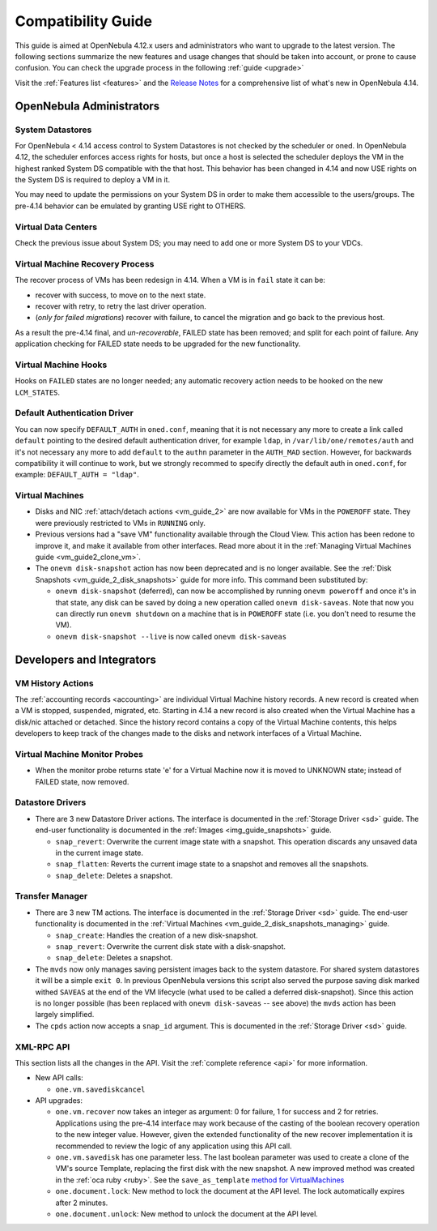 .. _compatibility:

====================
Compatibility Guide
====================

This guide is aimed at OpenNebula 4.12.x users and administrators who want to upgrade to the latest version. The following sections summarize the new features and usage changes that should be taken into account, or prone to cause confusion. You can check the upgrade process in the following :ref:`guide <upgrade>`

Visit the :ref:`Features list <features>` and the `Release Notes <http://opennebula.org/software/release/>`_ for a comprehensive list of what's new in OpenNebula 4.14.

OpenNebula Administrators
================================================================================

System Datastores
--------------------------------------------------------------------------------
For OpenNebula < 4.14 access control to System Datastores is not checked by the scheduler or oned. In OpenNebula 4.12, the scheduler enforces access rights for hosts, but once a host is selected the scheduler deploys the VM in the highest ranked System DS compatible with the that host. This behavior has been changed in 4.14 and now USE rights on the System DS is required to deploy a VM in it.

You may need to update the permissions on your System DS in order to make them accessible to the users/groups. The pre-4.14 behavior can be emulated by granting USE right to OTHERS.

Virtual Data Centers
--------------------------------------------------------------------------------
Check the previous issue about System DS; you may need to add one or more System DS to your VDCs.

Virtual Machine Recovery Process
--------------------------------------------------------------------------------
The recover process of VMs has been redesign in 4.14. When a VM is in ``fail`` state it can be:

- recover with success, to move on to the next state.
- recover with retry, to retry the last driver operation.
- (*only for failed migrations*) recover with failure, to cancel the migration and go back to the previous host.

As a result the pre-4.14 final, and *un-recoverable*, FAILED state has been removed; and split for each point of failure. Any application checking for FAILED state needs to be upgraded for the new functionality.

.. todo::
    Update xsd files in the documentation. Add note in upgrade guide to remove FAILED VMs before upgrade.

Virtual Machine Hooks
--------------------------------------------------------------------------------
Hooks on ``FAILED`` states are no longer needed; any automatic recovery action needs to be hooked on the new ``LCM_STATES``.

Default Authentication Driver
-----------------------------

You can now specify ``DEFAULT_AUTH`` in ``oned.conf``, meaning that it is not necessary any more to create a link called ``default`` pointing to the desired default authentication driver, for example ``ldap``, in ``/var/lib/one/remotes/auth`` and it's not necessary any more to add ``default`` to the ``authn`` parameter in the ``AUTH_MAD`` section. However, for backwards compatibility it will continue to work, but we strongly recommed to specify directly the default auth in ``oned.conf``, for example: ``DEFAULT_AUTH = "ldap"``.


Virtual Machines
--------------------------------------------------------------------------------

* Disks and NIC :ref:`attach/detach actions <vm_guide_2>` are now available for VMs in the ``POWEROFF`` state. They were previously restricted to VMs in ``RUNNING`` only.
* Previous versions had a "save VM" functionality available through the Cloud View. This action has been redone to improve it, and make it available from other interfaces. Read more about it in the :ref:`Managing Virtual Machines guide <vm_guide2_clone_vm>`.
* The ``onevm disk-snapshot`` action has now been deprecated and is no longer available. See the :ref:`Disk Snapshots <vm_guide_2_disk_snapshots>` guide for more info. This command been substituted by:

  * ``onevm disk-snapshot`` (deferred), can now be accomplished by running ``onevm poweroff`` and once it's in that state, any disk can be saved by doing a new operation called ``onevm disk-saveas``. Note that now you can directly run ``onevm shutdown`` on a machine that is in ``POWEROFF`` state (i.e. you don't need to resume the VM).
  * ``onevm disk-snapshot --live`` is now called ``onevm disk-saveas``

.. todo:: onevm disk-snapshot-cancel

Developers and Integrators
================================================================================

VM History Actions
--------------------------------------------------------------------------------

The :ref:`accounting records <accounting>` are individual Virtual Machine history records. A new record is created when a VM is stopped, suspended, migrated, etc. Starting in 4.14 a new record is also created when the Virtual Machine has a disk/nic attached or detached. Since the history record contains a copy of the Virtual Machine contents, this helps developers to keep track of the changes made to the disks and network interfaces of a Virtual Machine.

Virtual Machine Monitor Probes
--------------------------------------------------------------------------------
.. todo::

    * Add templates to probes for import

* When the monitor probe returns state 'e' for a Virtual Machine now it is moved to UNKNOWN state; instead of FAILED state, now removed.

Datastore Drivers
--------------------------------------------------------------------------------

* There are 3 new Datastore Driver actions. The interface is documented in the :ref:`Storage Driver <sd>` guide. The end-user functionality is documented in the :ref:`Images <img_guide_snapshots>` guide.

  * ``snap_revert``: Overwrite the current image state with a snapshot. This operation discards any unsaved data in the current image state.
  * ``snap_flatten``: Reverts the current image state to a snapshot and removes all the snapshots.
  * ``snap_delete``: Deletes a snapshot.

Transfer Manager
--------------------------------------------------------------------------------

* There are 3 new TM actions. The interface is documented in the :ref:`Storage Driver <sd>` guide. The end-user functionality is documented in the :ref:`Virtual Machines <vm_guide_2_disk_snapshots_managing>` guide.

  * ``snap_create``: Handles the creation of a new disk-snapshot.
  * ``snap_revert``: Overwrite the current disk state with a disk-snapshot.
  * ``snap_delete``: Deletes a snapshot.

* The ``mvds`` now only manages saving persistent images back to the system datastore. For shared system datastores it will be a simple ``exit 0``. In previous OpenNebula versions this script also served the purpose saving disk marked withed ``SAVEAS`` at the end of the VM lifecycle (what used to be called a deferred disk-snapshot). Since this action is no longer possible (has been replaced with ``onevm disk-saveas`` -- see above) the ``mvds`` action has been largely simplified.

* The ``cpds`` action now accepts a ``snap_id`` argument. This is documented in the :ref:`Storage Driver <sd>` guide.

XML-RPC API
--------------------------------------------------------------------------------

This section lists all the changes in the API. Visit the :ref:`complete reference <api>` for more information.

* New API calls:

  * ``one.vm.savediskcancel``

* API upgrades:

  * ``one.vm.recover`` now takes an integer as argument: 0 for failure, 1 for success and 2 for retries. Applications using the pre-4.14 interface may work because of the casting of the boolean recovery operation to the new integer value. However, given the extended functionality of the new recover implementation it is recommended to review the logic of any application using this API call.
  * ``one.vm.savedisk`` has one parameter less. The last boolean parameter was used to create a clone of the VM's source Template, replacing the first disk with the new snapshot. A new improved method was created in the :ref:`oca ruby <ruby>`. See the ``save_as_template`` `method for VirtualMachines </doc/stable/oca/ruby/OpenNebula/VirtualMachine.html>`_
  * ``one.document.lock``: New method to lock the document at the API level. The lock automatically expires after 2 minutes.
  * ``one.document.unlock``: New method to unlock the document at the API level.
